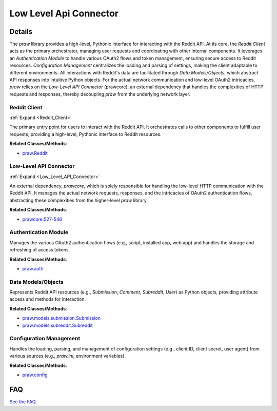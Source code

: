 Low Level Api Connector
=======================

.. mermaid::

   graph LR
      Reddit_Client["Reddit Client"]
      Low_Level_API_Connector["Low-Level API Connector"]
      Authentication_Module["Authentication Module"]
      Data_Models_Objects["Data Models/Objects"]
      Configuration_Management["Configuration Management"]
      Reddit_Client -- "utilizes" --> Low_Level_API_Connector
      Reddit_Client -- "depends on" --> Low_Level_API_Connector
      Authentication_Module -- "configures" --> Low_Level_API_Connector
      Authentication_Module -- "provides authentication context to" --> Low_Level_API_Connector
      Reddit_Client -- "interacts with" --> Authentication_Module
      Reddit_Client -- "uses" --> Data_Models_Objects
      Reddit_Client -- "loads settings via" --> Configuration_Management
      Data_Models_Objects -- "are populated by" --> Low_Level_API_Connector
      Authentication_Module -- "reads settings from" --> Configuration_Management
      click Reddit_Client href "https://github.com/CodeBoarding/praw/blob/main/.codeboarding/Reddit_Client.html" "Details"
      click Low_Level_API_Connector href "https://github.com/CodeBoarding/praw/blob/main/.codeboarding/Low_Level_API_Connector.html" "Details"

| |codeboarding-badge| |demo-badge| |contact-badge|

.. |codeboarding-badge| image:: https://img.shields.io/badge/Generated%20by-CodeBoarding-9cf?style=flat-square
   :target: https://github.com/CodeBoarding/CodeBoarding
.. |demo-badge| image:: https://img.shields.io/badge/Try%20our-Demo-blue?style=flat-square
   :target: https://www.codeboarding.org/demo
.. |contact-badge| image:: https://img.shields.io/badge/Contact%20us%20-%20contact@codeboarding.org-lightgrey?style=flat-square
   :target: mailto:contact@codeboarding.org

Details
-------

The `praw` library provides a high-level, Pythonic interface for interacting with the Reddit API. At its core, the `Reddit Client` acts as the primary orchestrator, managing user requests and coordinating with other internal components. It leverages an `Authentication Module` to handle various OAuth2 flows and token management, ensuring secure access to Reddit resources. `Configuration Management` centralizes the loading and parsing of settings, making the client adaptable to different environments. All interactions with Reddit's data are facilitated through `Data Models/Objects`, which abstract API responses into intuitive Python objects. For the actual network communication and low-level OAuth2 intricacies, `praw` relies on the `Low-Level API Connector` (prawcore), an external dependency that handles the complexities of HTTP requests and responses, thereby decoupling `praw` from the underlying network layer.

Reddit Client
^^^^^^^^^^^^^

:ref:`Expand <Reddit_Client>`

The primary entry point for users to interact with the Reddit API. It orchestrates calls to other components to fulfill user requests, providing a high-level, Pythonic interface to Reddit resources.

**Related Classes/Methods**:

* `praw.Reddit <https://github.com/CodeBoarding/praw/blob/main/praw/reddit.py>`_

Low-Level API Connector
^^^^^^^^^^^^^^^^^^^^^^^

:ref:`Expand <Low_Level_API_Connector>`

An external dependency, `prawcore`, which is solely responsible for handling the low-level HTTP communication with the Reddit API. It manages the actual network requests, responses, and the intricacies of OAuth2 authentication flows, abstracting these complexities from the higher-level `praw` library.

**Related Classes/Methods**:

* `prawcore:527-546 <https://github.com/CodeBoarding/praw/blob/main/praw/reddit.py#L527-L546>`_

Authentication Module
^^^^^^^^^^^^^^^^^^^^^

Manages the various OAuth2 authentication flows (e.g., script, installed app, web app) and handles the storage and refreshing of access tokens.

**Related Classes/Methods**:

* `praw.auth <https://github.com/CodeBoarding/praw/blob/main/praw/models/auth.py>`_

Data Models/Objects
^^^^^^^^^^^^^^^^^^^

Represents Reddit API resources (e.g., `Submission`, `Comment`, `Subreddit`, `User`) as Python objects, providing attribute access and methods for interaction.

**Related Classes/Methods**:

* `praw.models.submission.Submission <https://github.com/CodeBoarding/praw/blob/main/praw/models/reddit/submission.py>`_
* `praw.models.subreddit.Subreddit <https://github.com/CodeBoarding/praw/blob/main/praw/models/reddit/subreddit.py>`_

Configuration Management
^^^^^^^^^^^^^^^^^^^^^^^^

Handles the loading, parsing, and management of configuration settings (e.g., client ID, client secret, user agent) from various sources (e.g., `praw.ini`, environment variables).

**Related Classes/Methods**:

* `praw.config <https://github.com/CodeBoarding/praw/blob/main/praw/config.py>`_


FAQ
---

`See the FAQ <https://github.com/CodeBoarding/GeneratedOnBoardings/tree/main?tab=readme-ov-file#faq>`_
